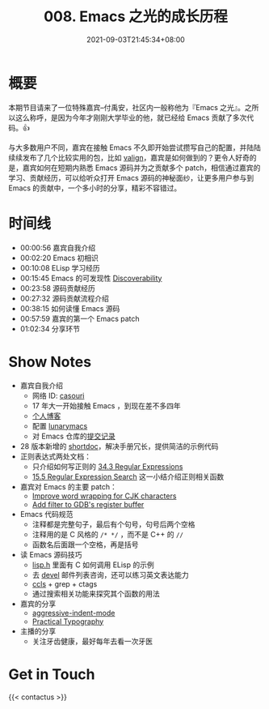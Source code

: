 #+TITLE: 008. Emacs 之光的成长历程
#+DATE: 2021-09-03T21:45:34+08:00
#+PODCAST_MP3: https://aod.cos.tx.xmcdn.com/storages/8516-audiofreehighqps/D8/E5/CKwRIaIFCNHwAhS1wwDfl_Du.m4a
#+PODCAST_DURATION: 01:11:52
#+PODCAST_LENGTH: 34911683
#+PODCAST_IMAGE_SRC: guests/casouri.jpg
#+PODCAST_IMAGE_ALT: casouri



* 概要

本期节目请来了一位特殊嘉宾--付禹安，社区内一般称他为『Emacs 之光』。之所以这么称呼，是因为今年才刚刚大学毕业的他，就已经给 Emacs 贡献了多次代码。👍

与大多数用户不同，嘉宾在接触 Emacs 不久即开始尝试攒写自己的配置，并陆陆续续发布了几个比较实用的包，比如 [[https://github.com/casouri/valign][valign]]，嘉宾是如何做到的？更令人好奇的是，嘉宾如何在短期内熟悉 Emacs 源码并为之贡献多个 patch，相信通过嘉宾的学习、贡献经历，可以给听众打开 Emacs 源码的神秘面纱，让更多用户参与到 Emacs 的贡献中，一个多小时的分享，精彩不容错过。


* 时间线
- 00:00:56 嘉宾自我介绍
- 00:02:20 Emacs 初相识
- 00:10:08 ELisp 学习经历
- 00:15:45 Emacs 的可发现性 [[https://wikemacs.org/wiki/Discoverability][Discoverability]]
- 00:23:58 源码贡献经历
- 00:27:32 源码贡献流程介绍
- 00:38:15 如何读懂 Emacs 源码
- 00:57:59 嘉宾的第一个 Emacs patch
- 01:02:34 分享环节

* Show Notes
- 嘉宾自我介绍
  - 网络 ID: [[https://github.com/casouri][casouri]]
  - 17 年大一开始接触 Emacs ，到现在差不多四年
  - [[https://casouri.github.io/][个人博客]]
  - 配置 [[https://github.com/casouri/lunarymacs][lunarymacs]]
  - 对 Emacs 仓库的[[https://github.com/emacs-mirror/emacs/commits?author=casouri][提交记录]]
- 28 版本新增的 [[https://emacstalk.github.io/post/002/][shortdoc]]，解决手册冗长，提供简洁的示例代码
- 正则表达式两处文档：
  - 只介绍如何写正则的 [[https://www.gnu.org/software/emacs/manual/html_node/elisp/Regular-Expressions.html][34.3 Regular Expressions]]
  - [[https://www.gnu.org/software/emacs/manual/html_node/emacs/Regexp-Search.html][15.5 Regular Expression Search]] 这一小结介绍正则相关函数
- 嘉宾对 Emacs 的主要 patch：
  - [[https://github.com/emacs-mirror/emacs/commit/0d1ca2ac3805443690f3bcb6877251d9b74902c9][Improve word wrapping for CJK characters]]
  - [[https://github.com/emacs-mirror/emacs/commit/7c83e605ab84e8b62254c55f347abc8aa9c6057b][Add filter to GDB's register buffer]]
- Emacs 代码规范
  - 注释都是完整句子，最后有个句号，句号后两个空格
  - 注释用的是 C 风格的 =/* */= ，而不是 C++ 的 =//=
  - 函数名后面跟一个空格，再是括号
- 读 Emacs 源码技巧
  - [[https://github.com/emacs-mirror/emacs/blob/master/src/lisp.h][lisp.h]] 里面有 C 如何调用 ELisp 的示例
  - 去 [[https://lists.gnu.org/archive/html/emacs-devel/][devel]] 邮件列表咨询，还可以练习英文表达能力
  - [[https://github.com/MaskRay/ccls][ccls]] + grep + ctags
  - 通过搜索相关功能来探究其个函数的用法
- 嘉宾的分享
  - [[https://github.com/Malabarba/aggressive-indent-mode][aggressive-indent-mode]]
  - [[https://practicaltypography.com/][Practical Typography]]
- 主播的分享
  - 关注牙齿健康，最好每年去看一次牙医

* Get in Touch
{{< contactus >}}
